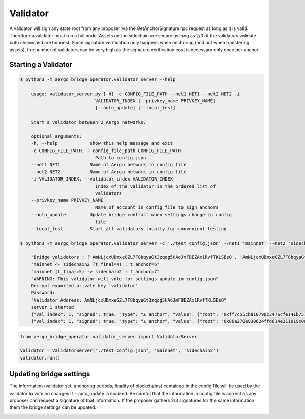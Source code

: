 Validator
=========

A validator will sign any state root from any proposer via the GetAnchorSignature rpc request as long as it is valid.
Therefore a validator must run a full node.
Assets on the sidechain are secure as long as 2/3 of the validators validate both chains and are honnest.
Since signature verification only happens when anchoring (and not when transfering assets), 
the number of validators can be very high as the signature verification cost is necessary only once per anchor.

Starting a Validator
--------------------


.. code-block:: bash

    $ python3 -m aergo_bridge_operator.validator_server --help

        usage: validator_server.py [-h] -c CONFIG_FILE_PATH --net1 NET1 --net2 NET2 -i
                                VALIDATOR_INDEX [--privkey_name PRIVKEY_NAME]
                                [--auto_update] [--local_test]

        Start a validator between 2 Aergo networks.

        optional arguments:
        -h, --help            show this help message and exit
        -c CONFIG_FILE_PATH, --config_file_path CONFIG_FILE_PATH
                                Path to config.json
        --net1 NET1           Name of Aergo network in config file
        --net2 NET2           Name of Aergo network in config file
        -i VALIDATOR_INDEX, --validator_index VALIDATOR_INDEX
                                Index of the validator in the ordered list of
                                validators
        --privkey_name PRIVKEY_NAME
                                Name of account in config file to sign anchors
        --auto_update         Update bridge contract when settings change in config
                                file
        --local_test          Start all validators locally for convenient testing 

    $ python3 -m aergo_bridge_operator.validator_server -c './test_config.json' --net1 'mainnet' --net2 'sidechain2' --validator_index 1 --privkey_name "validator" --auto_update

        "Bridge validators : ['AmNLjcxUDmxeGZL7F8bqyaGt3zqog5HAoJmFBEZAx1RvfTKLSBsQ', 'AmNLjcxUDmxeGZL7F8bqyaGt3zqog5HAoJmFBEZAx1RvfTKLSBsQ', 'AmNLjcxUDmxeGZL7F8bqyaGt3zqog5HAoJmFBEZAx1RvfTKLSBsQ']"
        "mainnet <- sidechain2 (t_final=4) : t_anchor=6"
        "mainnet (t_final=5) -> sidechain2 : t_anchor=7"
        "WARNING: This validator will vote for settings update in config.json"
        Decrypt exported private key 'validator'
        Password: 
        "Validator Address: AmNLjcxUDmxeGZL7F8bqyaGt3zqog5HAoJmFBEZAx1RvfTKLSBsQ"
        server 1 started
        {"val_index": 1, "signed": true, "type": "⚓ anchor", "value": {"root": "0xff7c55cba10790c3476cfe141b7579338fdc5ef623788ba634c958b8974c9109", "height": 3965}, "destination": "sidechain2", "nonce": 281}
        {"val_index": 1, "signed": true, "type": "⚓ anchor", "value": {"root": "0x86a270e930624ffd614e211019c0d613320bedad4f3b464759a24b41120061df", "height": 3971}, "destination": "mainnet", "nonce": 358}


.. code-block:: python

    from aergo_bridge_operator.validator_server import ValidatorServer

    validator = ValidatorServer("./test_config.json", 'mainnet', 'sidechain2')
    validator.run()


Updating bridge settings
------------------------

The information (validator set, anchoring periods, finality of blockchains) contained in the config file
will be used by the validator to vote on changes if --auto_update is enabled.
Be careful that the information in config file is correct as any proposer can request a signature of that information.
If the proposer gathers 2/3 signatures for the same information them the bridge settings can be updated.


.. image:: images/t_anchor_update.png